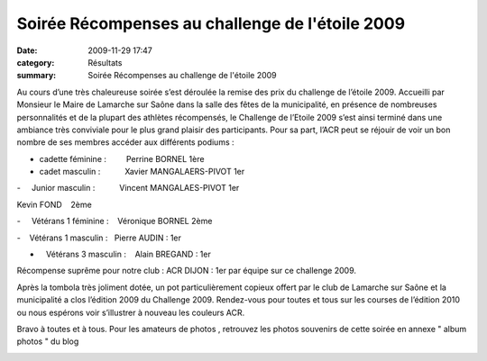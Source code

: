 Soirée Récompenses au challenge de l'étoile 2009
================================================

:date: 2009-11-29 17:47
:category: Résultats
:summary: Soirée Récompenses au challenge de l'étoile 2009

|httpidataover-blogcom0120862r-compenses-du-challenge-de-l-toile-2009-tout-le-monde-coute.jpg| Au cours d’une très chaleureuse soirée s’est déroulée la remise des prix du challenge de l’étoile 2009. 
Accueilli par Monsieur le Maire de Lamarche sur Saône dans la salle des fêtes de la municipalité, en présence de nombreuses personnalités et de la plupart des athlètes récompensés, le Challenge de l’Etoile 2009 s’est ainsi terminé dans une ambiance très conviviale pour le plus grand plaisir des participants. Pour sa part, l’ACR peut se réjouir de voir un bon nombre de ses membres accéder aux différents podiums :


- cadette féminine :         Perrine BORNEL 1ère


- cadet masculin :           Xavier MANGALAERS-PIVOT 1er


-     Junior masculin :           Vincent MANGALAES-PIVOT 1er


Kevin FOND    2ème


-     Vétérans 1 féminine :    Véronique BORNEL 2ème


-    Vétérans 1 masculin :   Pierre AUDIN : 1er


-    Vétérans 3 masculin :    Alain BREGAND : 1er


Récompense suprême pour notre club : ACR DIJON : 1er  par équipe sur ce challenge 2009.


Après la tombola très joliment dotée, un pot particulièrement copieux offert par le club de Lamarche sur Saône et la municipalité a clos l’édition 2009 du Challenge 2009. Rendez-vous pour toutes et tous sur les courses de l’édition 2010 ou nous espérons voir s’illustrer à nouveau les couleurs ACR.


Bravo à toutes et à tous.
Pour les amateurs de photos , retrouvez les photos souvenirs de cette soirée en annexe " album photos " du blog

|httpidataover-blogcom0120862r-compenses-du-challenge-de-l-toile-2009-podium-jeunes.jpg| 
|httpidataover-blogcom0120862r-compenses-du-challenge-de-l-toile-2009-pierre-podium-v-t-ran-1.jpg|

.. |httpidataover-blogcom0120862r-compenses-du-challenge-de-l-toile-2009-tout-le-monde-coute.jpg| image:: http://assets.acr-dijon.org/old/httpidataover-blogcom0120862r-compenses-du-challenge-de-l-toile-2009-tout-le-monde-coute.jpg
.. |httpidataover-blogcom0120862r-compenses-du-challenge-de-l-toile-2009-podium-jeunes.jpg| image:: http://assets.acr-dijon.org/old/httpidataover-blogcom0120862r-compenses-du-challenge-de-l-toile-2009-podium-jeunes.jpg
.. |httpidataover-blogcom0120862r-compenses-du-challenge-de-l-toile-2009-pierre-podium-v-t-ran-1.jpg| image:: http://assets.acr-dijon.org/old/httpidataover-blogcom0120862r-compenses-du-challenge-de-l-toile-2009-pierre-podium-v-t-ran-1.jpg

